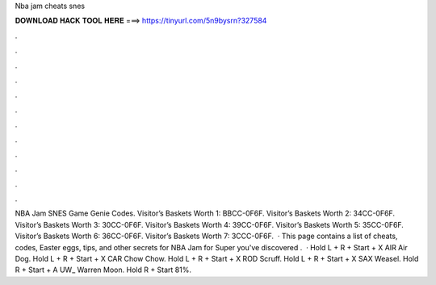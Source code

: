 Nba jam cheats snes

𝐃𝐎𝐖𝐍𝐋𝐎𝐀𝐃 𝐇𝐀𝐂𝐊 𝐓𝐎𝐎𝐋 𝐇𝐄𝐑𝐄 ===> https://tinyurl.com/5n9bysrn?327584

.

.

.

.

.

.

.

.

.

.

.

.

NBA Jam SNES Game Genie Codes. Visitor’s Baskets Worth 1: BBCC-0F6F. Visitor’s Baskets Worth 2: 34CC-0F6F. Visitor’s Baskets Worth 3: 30CC-0F6F. Visitor’s Baskets Worth 4: 39CC-0F6F. Visitor’s Baskets Worth 5: 35CC-0F6F. Visitor’s Baskets Worth 6: 36CC-0F6F. Visitor’s Baskets Worth 7: 3CCC-0F6F.  · This page contains a list of cheats, codes, Easter eggs, tips, and other secrets for NBA Jam for Super  you've discovered .  · Hold L + R + Start + X AIR Air Dog. Hold L + R + Start + X CAR Chow Chow. Hold L + R + Start + X ROD Scruff. Hold L + R + Start + X SAX Weasel. Hold R + Start + A UW_ Warren Moon. Hold R + Start 81%.